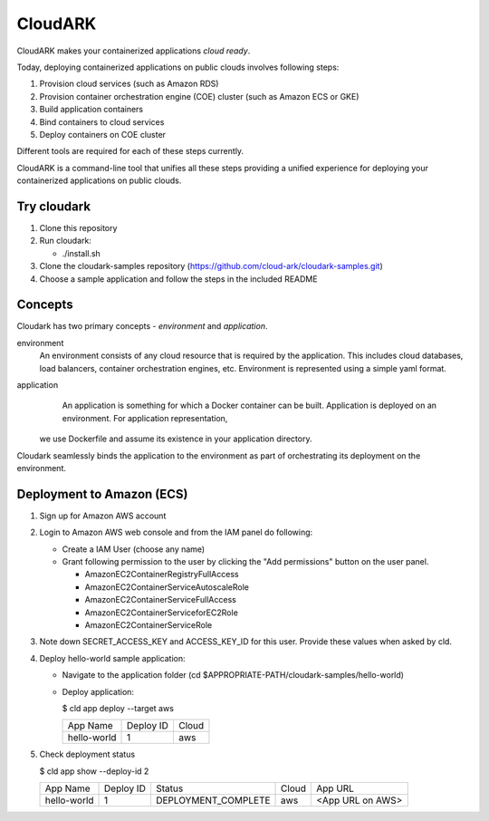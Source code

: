 =================
CloudARK
=================
CloudARK makes your containerized applications *cloud ready*.

Today, deploying containerized applications on public clouds involves following steps:

1) Provision cloud services (such as Amazon RDS)
2) Provision container orchestration engine (COE) cluster (such as Amazon ECS or GKE)
3) Build application containers
4) Bind containers to cloud services
5) Deploy containers on COE cluster

Different tools are required for each of these steps currently.

CloudARK is a command-line tool that unifies all these steps providing a unified experience for 
deploying your containerized applications on public clouds.


Try cloudark
-------------
1) Clone this repository

2) Run cloudark:

   - ./install.sh

3) Clone the cloudark-samples repository (https://github.com/cloud-ark/cloudark-samples.git)

4) Choose a sample application and follow the steps in the included README


Concepts
--------
Cloudark has two primary concepts - *environment* and *application*.

environment
  An environment consists of any cloud resource that is required by the application.
  This includes cloud databases, load balancers, container orchestration engines, etc.
  Environment is represented using a simple yaml format.

application
  An application is something for which a Docker container can be built.
  Application is deployed on an environment. For application representation, 
 we use Dockerfile and assume its existence in your application directory.

Cloudark seamlessly binds the application to the environment as part of orchestrating
its deployment on the environment.


Deployment to Amazon (ECS)
---------------------------
1) Sign up for Amazon AWS account
2) Login to Amazon AWS web console and from the IAM panel do following:

   - Create a IAM User (choose any name)

   - Grant following permission to the user by clicking the "Add permissions" button on the user panel.

     - AmazonEC2ContainerRegistryFullAccess
     - AmazonEC2ContainerServiceAutoscaleRole
     - AmazonEC2ContainerServiceFullAccess
     - AmazonEC2ContainerServiceforEC2Role
     - AmazonEC2ContainerServiceRole

3) Note down SECRET_ACCESS_KEY and ACCESS_KEY_ID for this user. Provide these values when asked by cld.

4) Deploy hello-world sample application:

   - Navigate to the application folder (cd $APPROPRIATE-PATH/cloudark-samples/hello-world)

   - Deploy application:

     $ cld app deploy --target aws
     
     +------------------+-----------+------------+
     |     App Name     | Deploy ID |    Cloud   |
     +------------------+-----------+------------+
     | hello-world      |    1      |     aws    |
     +------------------+-----------+------------+

5) Check deployment status

   $ cld app show --deploy-id 2

   +------------------+-----------+---------------------+--------------+---------------------------------------+
   |     App Name     | Deploy ID |        Status       |     Cloud    |                App URL                |
   +------------------+-----------+---------------------+--------------+---------------------------------------+
   | hello-world      |    1      | DEPLOYMENT_COMPLETE |      aws     | <App URL on AWS>                      |
   +------------------+-----------+---------------------+--------------+---------------------------------------+
